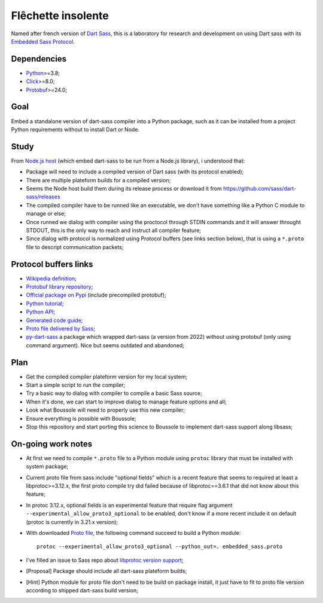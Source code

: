 .. _Python: https://www.python.org/
.. _Click: https://click.palletsprojects.com
.. _Embedded Sass Protocol: https://github.com/sass/sass/blob/main/spec/embedded-protocol.md
.. _Dart Sass: https://github.com/sass/dart-sass
.. _Protobuf: https://pypi.org/project/protobuf/

===================
Flêchette insolente
===================

Named after french version of `Dart Sass`_, this is a laboratory for research and
development on using Dart sass with its `Embedded Sass Protocol`_.


Dependencies
************

* `Python`_>=3.8;
* `Click`_>=8.0;
* `Protobuf`_>=24.0;


Goal
****

Embed a standalone version of dart-sass compiler into a Python package, such as it can
be installed from a project Python requirements without to install Dart or Node.


Study
*****

From `Node.js host <https://github.com/sass/embedded-host-node>`_ (which embed
dart-sass to be run from a Node.js library), i understood that:

* Package will need to include a compiled version of Dart sass (with its protocol
  enabled);
* There are multiple plateform builds for a compiled version;
* Seems the Node host build them during its release process or download it from
  https://github.com/sass/dart-sass/releases
* The compiled compiler have to be runned like an executable, we don't have something
  like a Python C module to manage or else;
* Once runned we dialog with compiler using the proctocol through STDIN commands and it
  will answer throught STDOUT, this is the only way to reach and instruct all compiler
  feature;
* Since dialog with protocol is normalized using
  Protocol buffers (see links section below), that is using a ``*.proto`` file to
  descript communication packets;


Protocol buffers links
**********************

* `Wikipedia definition <https://fr.wikipedia.org/wiki/Protocol_Buffers>`_;
* `Protobuf library repository <https://github.com/protocolbuffers/protobuf>`_;
* `Official package on Pypi <https://pypi.org/project/protobuf/>`_ (include precompiled
  protobuf);
* `Python tutorial <https://protobuf.dev/getting-started/pythontutorial/>`_;
* `Python API <https://googleapis.dev/python/protobuf/latest/>`_;
* `Generated code guide <https://protobuf.dev/reference/python/python-generated/>`_;
* `Proto file delivered by Sass <https://github.com/sass/sass/blob/main/spec/embedded_sass.proto>`_;
* `py-dart-sass <https://github.com/dumdoo/py-dart-sass>`_ a package which wrapped
  dart-sass (a version from 2022) without using protobuf (only using command argument).
  Nice but seems outdated and abandoned;

Plan
****

* Get the compiled compiler plateform version for my local system;
* Start a simple script to run the compiler;
* Try a basic way to dialog with compiler to compile a basic Sass source;
* When it's done, we can start to improve dialog to manage feature options and all;
* Look what Boussole will need to properly use this new compiler;
* Ensure everything is possible with Boussole;
* Stop this repository and start porting this science to Boussole to implement
  dart-sass support along libsass;


On-going work notes
*******************

* At first we need to compile ``*.proto`` file to a Python module using ``protoc``
  library that must be installed with system package;
* Current proto file from sass include "optional fields" which is a recent feature that
  seems to required at least a libprotoc>=3.12.x, the first proto compile try did failed
  because of libprotoc==3.6.1 that did not know about this feature;
* In protoc 3.12.x, optional fields is an experimental feature that require flag
  argument ``--experimental_allow_proto3_optional`` to be enabled, don't know if a more
  recent include it on default (protoc is currently in 3.21.x version);
* With downloaded `Proto file <https://github.com/sass/sass/blob/main/spec/embedded_sass.proto>`_,
  the following command succeed to build a Python module: ::

    protoc --experimental_allow_proto3_optional --python_out=. embedded_sass.proto

* I've filled an issue to Sass repo about
  `libprotoc version support <https://github.com/sass/sass/issues/3685>`_;
* [Proposal] Package should include all dart-sass plateform builds;
* [Hint] Python module for proto file don't need to be build on package install, it just
  have to fit to proto file version according to shipped dart-sass build version;

